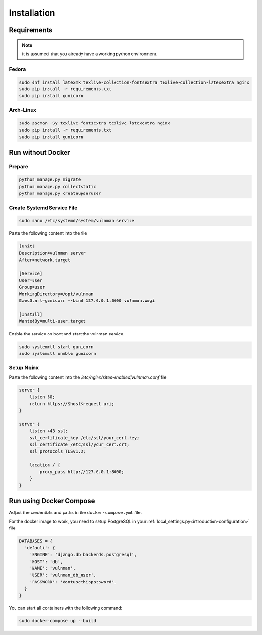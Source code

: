 .. _introduction-install:

************
Installation
************

Requirements
############

.. note::
    It is assumed, that you already have a working python environment.


Fedora
******

.. code-block::

    sudo dnf install latexmk texlive-collection-fontsextra texlive-collection-latexextra nginx
    sudo pip install -r requirements.txt
    sudo pip install gunicorn


Arch-Linux
**********

.. code-block::

    sudo pacman -Sy texlive-fontsextra texlive-latexextra nginx
    sudo pip install -r requirements.txt
    sudo pip install gunicorn


Run without Docker
##################

Prepare
*******

.. code-block::

    python manage.py migrate
    python manage.py collectstatic
    python manage.py createupseruser


Create Systemd Service File
***************************

.. code-block::

    sudo nano /etc/systemd/system/vulnman.service

Paste the following content into the file

.. code-block::

    [Unit]
    Description=vulnman server
    After=network.target

    [Service]
    User=user
    Group=user
    WorkingDirectory=/opt/vulnman
    ExecStart=gunicorn --bind 127.0.0.1:8000 vulnman.wsgi

    [Install]
    WantedBy=multi-user.target


Enable the service on boot and start the vulnman service.

.. code-block::

    sudo systemctl start gunicorn
    sudo systemctl enable gunicorn


Setup Nginx
***********

Paste the following content into the `/etc/nginx/sites-enabled/vulnman.conf` file

.. code-block::

    server {
        listen 80;
        return https://$host$request_uri;
    }

    server {
        listen 443 ssl;
        ssl_certificate_key /etc/ssl/your_cert.key;
        ssl_certificate /etc/ssl/your_cert.crt;
        ssl_protocols TLSv1.3;

        location / {
            proxy_pass http://127.0.0.1:8000;
        }
    }


Run using Docker Compose
########################

Adjust the credentials and paths in the ``docker-compose.yml`` file.

For the docker image to work, you need to setup PostgreSQL in your :ref:`local_settings.py<introduction-configuration>` file.


.. code-block:: python

    DATABASES = {
      'default': {
        'ENGINE': 'django.db.backends.postgresql',
        'HOST': 'db',
        'NAME': 'vulnman',
        'USER': 'vulnman_db_user',
        'PASSWORD': 'dontusethispassword',
      }
    }


You can start all containers with the following command:

.. code-block:: bash

    sudo docker-compose up --build
